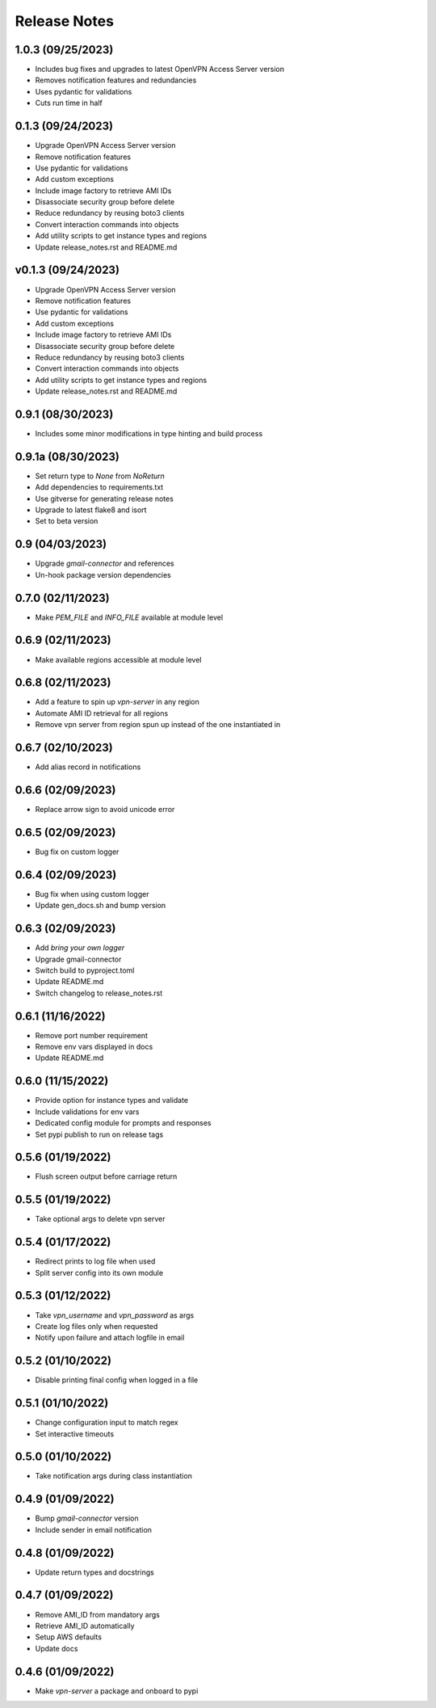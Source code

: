 Release Notes
=============

1.0.3 (09/25/2023)
------------------
- Includes bug fixes and upgrades to latest OpenVPN Access Server version
- Removes notification features and redundancies
- Uses pydantic for validations
- Cuts run time in half

0.1.3 (09/24/2023)
------------------
- Upgrade OpenVPN Access Server version
- Remove notification features
- Use pydantic for validations
- Add custom exceptions
- Include image factory to retrieve AMI IDs
- Disassociate security group before delete
- Reduce redundancy by reusing boto3 clients
- Convert interaction commands into objects
- Add utility scripts to get instance types and regions
- Update release_notes.rst and README.md

v0.1.3 (09/24/2023)
-------------------
- Upgrade OpenVPN Access Server version
- Remove notification features
- Use pydantic for validations
- Add custom exceptions
- Include image factory to retrieve AMI IDs
- Disassociate security group before delete
- Reduce redundancy by reusing boto3 clients
- Convert interaction commands into objects
- Add utility scripts to get instance types and regions
- Update release_notes.rst and README.md

0.9.1 (08/30/2023)
------------------
- Includes some minor modifications in type hinting and build process

0.9.1a (08/30/2023)
-------------------
- Set return type to `None` from `NoReturn`
- Add dependencies to requirements.txt
- Use gitverse for generating release notes
- Upgrade to latest flake8 and isort
- Set to beta version

0.9 (04/03/2023)
----------------
- Upgrade `gmail-connector` and references
- Un-hook package version dependencies

0.7.0 (02/11/2023)
------------------
- Make `PEM_FILE` and `INFO_FILE` available at module level

0.6.9 (02/11/2023)
------------------
- Make available regions accessible at module level

0.6.8 (02/11/2023)
------------------
- Add a feature to spin up `vpn-server` in any region
- Automate AMI ID retrieval for all regions
- Remove vpn server from region spun up instead of the one instantiated in

0.6.7 (02/10/2023)
------------------
- Add alias record in notifications

0.6.6 (02/09/2023)
------------------
- Replace arrow sign to avoid unicode error

0.6.5 (02/09/2023)
------------------
- Bug fix on custom logger

0.6.4 (02/09/2023)
------------------
- Bug fix when using custom logger
- Update gen_docs.sh and bump version

0.6.3 (02/09/2023)
------------------
- Add `bring your own logger`
- Upgrade gmail-connector
- Switch build to pyproject.toml
- Update README.md
- Switch changelog to release_notes.rst

0.6.1 (11/16/2022)
------------------
- Remove port number requirement
- Remove env vars displayed in docs
- Update README.md

0.6.0 (11/15/2022)
------------------
- Provide option for instance types and validate
- Include validations for env vars
- Dedicated config module for prompts and responses
- Set pypi publish to run on release tags

0.5.6 (01/19/2022)
------------------
- Flush screen output before carriage return

0.5.5 (01/19/2022)
------------------
- Take optional args to delete vpn server

0.5.4 (01/17/2022)
------------------
- Redirect prints to log file when used
- Split server config into its own module

0.5.3 (01/12/2022)
------------------
- Take `vpn_username` and `vpn_password` as args
- Create log files only when requested
- Notify upon failure and attach logfile in email

0.5.2 (01/10/2022)
------------------
- Disable printing final config when logged in a file

0.5.1 (01/10/2022)
------------------
- Change configuration input to match regex
- Set interactive timeouts

0.5.0 (01/10/2022)
------------------
- Take notification args during class instantiation

0.4.9 (01/09/2022)
------------------
- Bump `gmail-connector` version
- Include sender in email notification

0.4.8 (01/09/2022)
------------------
- Update return types and docstrings

0.4.7 (01/09/2022)
------------------
- Remove AMI_ID from mandatory args
- Retrieve AMI_ID automatically
- Setup AWS defaults
- Update docs

0.4.6 (01/09/2022)
------------------
- Make `vpn-server` a package and onboard to pypi
